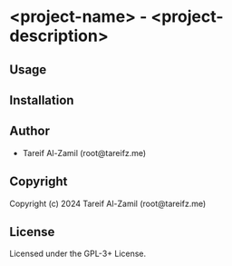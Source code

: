 * <project-name> - <project-description>

** Usage

** Installation

** Author

+ Tareif Al-Zamil (root@tareifz.me)

** Copyright

Copyright (c) 2024 Tareif Al-Zamil (root@tareifz.me)

** License

Licensed under the GPL-3+ License.
